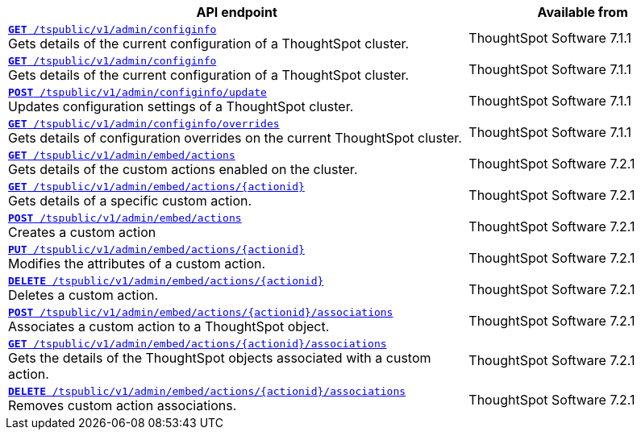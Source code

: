 
[div tableContainer]
--
[width="100%" cols="2,1"]
[options='header']
|=====
|API endpoint| Available from
|`xref:admin-api.adoc#get-configInfo[*GET* /tspublic/v1/admin/configinfo]` +
Gets details of the current configuration of a ThoughtSpot cluster.| ThoughtSpot Software [version noBackground]#7.1.1#
|`xref:admin-api.adoc#get-configInfo[*GET* /tspublic/v1/admin/configinfo]`  +
Gets details of the current configuration of a ThoughtSpot cluster.
|ThoughtSpot Software [version noBackground]#7.1.1#
|`xref:admin-api.adoc#configinfo-update[*POST* /tspublic/v1/admin/configinfo/update]`  +
Updates configuration settings of a ThoughtSpot cluster.| ThoughtSpot Software [version noBackground]#7.1.1#
|`xref:admin-api.adoc#get-config-overrides[*GET* /tspublic/v1/admin/configinfo/overrides]` +
Gets details of configuration overrides on the current ThoughtSpot cluster. |ThoughtSpot Software [version noBackground]#7.1.1#
|`xref:admin-api.adoc#get-embed-actions[*GET* /tspublic/v1/admin/embed/actions]` +
Gets details of the custom actions enabled on the cluster. |ThoughtSpot Software [version noBackground]#7.2.1#
|`xref:admin-api.adoc#get-action-by-id[*GET* /tspublic/v1/admin/embed/actions/{actionid}]` +
Gets details of a specific custom action. |ThoughtSpot Software [version noBackground]#7.2.1#
|`xref:admin-api.adoc#create-custom-action[*POST* /tspublic/v1/admin/embed/actions]` +
Creates a custom action |ThoughtSpot Software [version noBackground]#7.2.1#
|`xref:admin-api.adoc#edit-custom-action[*PUT* /tspublic/v1/admin/embed/actions/{actionid}]` +
Modifies the attributes of a custom action. |ThoughtSpot Software [version noBackground]#7.2.1#
|`xref:admin-api.adoc#del-custom-action[*DELETE* /tspublic/v1/admin/embed/actions/{actionid}]` +
Deletes a custom action.|ThoughtSpot Software [version noBackground]#7.2.1#
|`xref:admin-api.adoc#custom-action-assoc[*POST* /tspublic/v1/admin/embed/actions/{actionid}/associations]` +
Associates a custom action to a ThoughtSpot object.|ThoughtSpot Software [version noBackground]#7.2.1#
|`xref:admin-api.adoc#get-custom-action-assoc[*GET* /tspublic/v1/admin/embed/actions/{actionid}/associations]`  +
Gets the details of the ThoughtSpot objects associated with a custom action.|ThoughtSpot Software [version noBackground]#7.2.1#
|`xref:admin-api.adoc#del-action-association[*DELETE* /tspublic/v1/admin/embed/actions/{actionid}/associations]` +
Removes custom action associations. |ThoughtSpot Software [version noBackground]#7.2.1#
|=====
--





////
--
`xref:admin-api.adoc#get-configInfo[*GET* /tspublic/v1/admin/configinfo]`

+++<p class="divider">Gets details of the current configuration of a ThoughtSpot cluster. </p>+++

`xref:admin-api.adoc#configinfo-update[*POST* /tspublic/v1/admin/configinfo/update]`

+++<p class="divider"> Updates configuration settings of the ThoughtSpot cluster.</p>+++

`xref:admin-api.adoc#get-config-overrides[*GET* /tspublic/v1/admin/configinfo/overrides]`

+++<p class="divider">Gets details of configuration overrides on the current ThoughtSpot cluster.  </p>+++

`xref:admin-api.adoc#get-embed-actions[*GET* /tspublic/v1/admin/embed/actions]`

+++<p class="divider">Gets details of the custom actions enabled on the cluster. </p>+++

`xref:admin-api.adoc#get-action-by-id[*GET* /tspublic/v1/admin/embed/actions/{actionid}]`

+++<p class="divider">Gets details of a specific custom action. </p>+++

`xref:admin-api.adoc#create-custom-action[*POST* /tspublic/v1/admin/embed/actions]` [tag greenBackground]#NEW#

+++<p class="divider">Creates a custom action.</p>+++

`xref:admin-api.adoc#edit-custom-action[*PUT* /tspublic/v1/admin/embed/actions/{actionid}]` [tag greenBackground]#NEW#

+++<p class="divider">Modifies the attributes of a custom action.  </p>+++

`xref:admin-api.adoc#del-custom-action[*DELETE* /tspublic/v1/admin/embed/actions/{actionid}]`  [tag greenBackground]#NEW#

+++<p class="divider">Deletes a custom action. </p>+++

`xref:admin-api.adoc#custom-action-assoc[*POST* /tspublic/v1/admin/embed/actions/{actionid}/associations]`  [tag greenBackground]#NEW#

+++<p class="divider">Associates a custom action to a ThoughtSpot object.</p>+++

`xref:admin-api.adoc#get-custom-action-assoc[*GET* /tspublic/v1/admin/embed/actions/{actionid}/associations]` [tag greenBackground]#NEW#

+++<p class="divider">Gets the details of the ThoughtSpot objects associated with a custom action. </p>+++

`xref:admin-api.adoc#del-action-association[*DELETE* /tspublic/v1/admin/embed/actions/{actionid}/associations]`

+++<p class="divider">Removes custom action associations. </p>+++

--
////